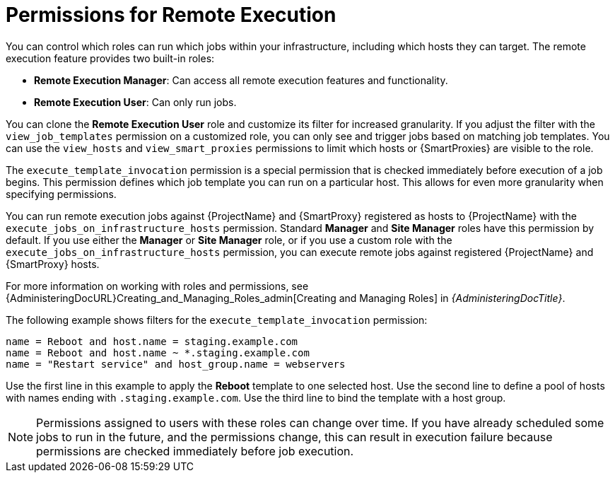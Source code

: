 [id="permissions-for-remote-execution_{context}"]
= Permissions for Remote Execution

You can control which roles can run which jobs within your infrastructure, including which hosts they can target.
The remote execution feature provides two built-in roles:

* *Remote Execution Manager*: Can access all remote execution features and functionality.
* *Remote Execution User*: Can only run jobs.

You can clone the *Remote Execution User* role and customize its filter for increased granularity.
If you adjust the filter with the `view_job_templates` permission on a customized role, you can only see and trigger jobs based on matching job templates.
You can use the `view_hosts` and `view_smart_proxies` permissions to limit which hosts or {SmartProxies} are visible to the role.

The `execute_template_invocation` permission is a special permission that is checked immediately before execution of a job begins.
This permission defines which job template you can run on a particular host.
This allows for even more granularity when specifying permissions.

You can run remote execution jobs against {ProjectName} and {SmartProxy} registered as hosts to {ProjectName} with the `execute_jobs_on_infrastructure_hosts` permission.
Standard *Manager* and *Site Manager* roles have this permission by default.
If you use either the *Manager* or *Site Manager* role, or if you use a custom role with the `execute_jobs_on_infrastructure_hosts` permission, you can execute remote jobs against registered {ProjectName} and {SmartProxy} hosts.

For more information on working with roles and permissions, see {AdministeringDocURL}Creating_and_Managing_Roles_admin[Creating and Managing Roles] in _{AdministeringDocTitle}_.

The following example shows filters for the `execute_template_invocation` permission:

[options="nowrap", subs="+quotes,verbatim,attributes"]
----
name = Reboot and host.name = staging.example.com
name = Reboot and host.name ~ *.staging.example.com
name = "Restart service" and host_group.name = webservers
----

Use the first line in this example to apply the *Reboot* template to one selected host.
Use the second line to define a pool of hosts with names ending with `.staging.example.com`.
Use the third line to bind the template with a host group.

[NOTE]
====
Permissions assigned to users with these roles can change over time.
If you have already scheduled some jobs to run in the future, and the permissions change, this can result in execution failure because permissions are checked immediately before job execution.
====
